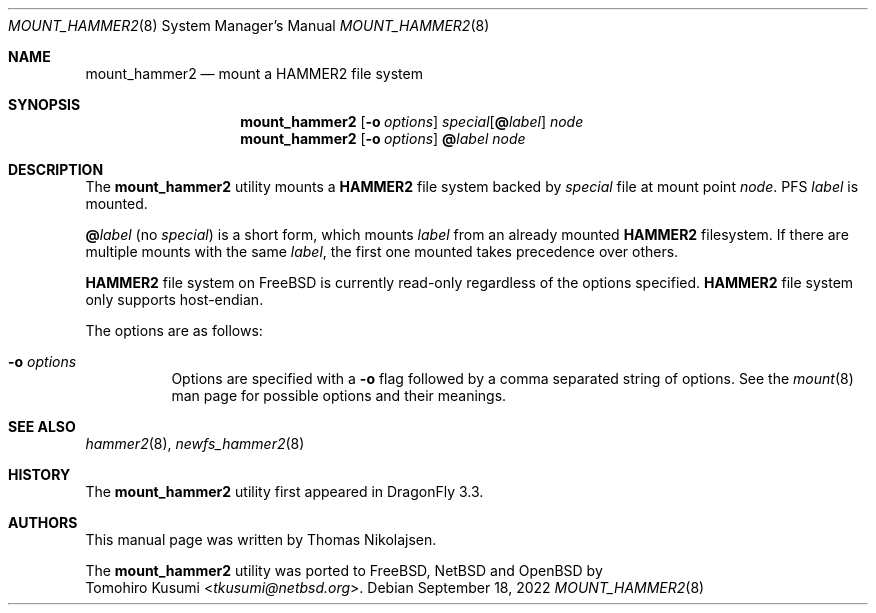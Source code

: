 .\" Copyright (c) 2017 The DragonFly Project.  All rights reserved.
.\"
.\" Redistribution and use in source and binary forms, with or without
.\" modification, are permitted provided that the following conditions
.\" are met:
.\"
.\" 1. Redistributions of source code must retain the above copyright
.\"    notice, this list of conditions and the following disclaimer.
.\" 2. Redistributions in binary form must reproduce the above copyright
.\"    notice, this list of conditions and the following disclaimer in
.\"    the documentation and/or other materials provided with the
.\"    distribution.
.\" 3. Neither the name of The DragonFly Project nor the names of its
.\"    contributors may be used to endorse or promote products derived
.\"    from this software without specific, prior written permission.
.\"
.\" THIS SOFTWARE IS PROVIDED BY THE COPYRIGHT HOLDERS AND CONTRIBUTORS
.\" ``AS IS'' AND ANY EXPRESS OR IMPLIED WARRANTIES, INCLUDING, BUT NOT
.\" LIMITED TO, THE IMPLIED WARRANTIES OF MERCHANTABILITY AND FITNESS
.\" FOR A PARTICULAR PURPOSE ARE DISCLAIMED.  IN NO EVENT SHALL THE
.\" COPYRIGHT HOLDERS OR CONTRIBUTORS BE LIABLE FOR ANY DIRECT, INDIRECT,
.\" INCIDENTAL, SPECIAL, EXEMPLARY OR CONSEQUENTIAL DAMAGES (INCLUDING,
.\" BUT NOT LIMITED TO, PROCUREMENT OF SUBSTITUTE GOODS OR SERVICES;
.\" LOSS OF USE, DATA, OR PROFITS; OR BUSINESS INTERRUPTION) HOWEVER CAUSED
.\" AND ON ANY THEORY OF LIABILITY, WHETHER IN CONTRACT, STRICT LIABILITY,
.\" OR TORT (INCLUDING NEGLIGENCE OR OTHERWISE) ARISING IN ANY WAY OUT
.\" OF THE USE OF THIS SOFTWARE, EVEN IF ADVISED OF THE POSSIBILITY OF
.\" SUCH DAMAGE.
.\"
.Dd September 18, 2022
.Dt MOUNT_HAMMER2 8
.Os
.Sh NAME
.Nm mount_hammer2
.Nd mount a HAMMER2 file system
.Sh SYNOPSIS
.Nm
.Op Fl o Ar options
.Ar special Ns Op Cm @ Ns Ar label
.Ar node
.Nm
.Op Fl o Ar options
.Cm @ Ns Ar label
.Ar node
.Sh DESCRIPTION
The
.Nm
utility mounts a
.Nm HAMMER2
file system backed by
.Ar special
file at mount point
.Ar node .
PFS
.Ar label
is mounted.
.Pp
.Cm @ Ns Ar label
(no
.Ar special )
is a short form, which mounts
.Ar label
from an already mounted
.Nm HAMMER2
filesystem.
If there are multiple mounts with the same
.Ar label ,
the first one mounted takes precedence over others.
.Pp
.Nm HAMMER2
file system on
.Fx
is currently read-only regardless of the options specified.
.Nm HAMMER2
file system only supports host-endian.
.Pp
The options are as follows:
.Bl -tag -width indent
.It Fl o Ar options
Options are specified with a
.Fl o
flag followed by a comma separated string of options.
See the
.Xr mount 8
man page for possible options and their meanings.
.El
.Sh SEE ALSO
.Xr hammer2 8 ,
.Xr newfs_hammer2 8
.Sh HISTORY
The
.Nm
utility first appeared in
.Dx 3.3 .
.Sh AUTHORS
This manual page was written by
.An Thomas Nikolajsen .
.Pp
The
.Nm
utility was ported to
.Fx ,
.Nx
and
.Ox
by
.An Tomohiro Kusumi Aq Mt tkusumi@netbsd.org .
